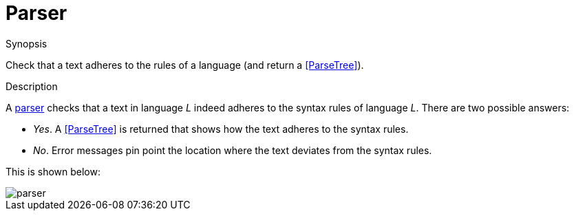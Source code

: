 
[[Rascalopedia-Parser]]
# Parser
:concept: Parser

.Synopsis
Check that a text adheres to the rules of a language (and return a <<ParseTree>>).

.Syntax

.Types

.Function
       
.Usage

.Description

A http://en.wikipedia.org/wiki/Parsing[parser] checks that a text in language _L_ indeed adheres 
to the syntax rules of language _L_. There are two possible answers:

*  _Yes_. A <<ParseTree>> is returned that shows how the text adheres to the syntax rules.
*  _No_. Error messages pin point the location where the text deviates from the syntax rules.


This is shown below:


image::{concept}/parser.png[alt="parser"]


.Examples

.Benefits

.Pitfalls


:leveloffset: +1

:leveloffset: -1
